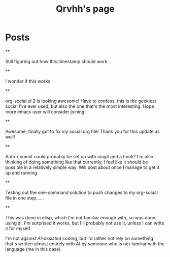 #+TITLE: Qrvhh's page

#+NICK: Qrvhh

#+DESCRIPTION: Striving for the ultimate minimalist etc etc etc....

#+AVATAR: https://media.mstdn.social/accounts/avatars/111/348/090/707/184/525/original/0e6f7c7311f19321.png

#+LINK: https://blog.benedekvigh.hu

#+FOLLOW: https://sachachua.com/social.org

* Posts
**
:PROPERTIES:
:ID: 2025-09-25T15:14:00+02:00
:END:

Still figuring out how this timestamp should work...

**
:PROPERTIES:
:ID: 2025-09-25T15:23:30+0200
:LANG: 
:TAGS: 
:CLIENT: org-social.el
:MOOD: 
:END:

I wonder if this works

**
:PROPERTIES:
:ID: 2025-10-01T16:21:57+0200
:LANG: en
:TAGS: 
:CLIENT: org-social.el
:MOOD: curious
:END:

org-social.el 2 is looking awesome! Have to confess, this is the geekiest social I've ever used, but also the one that's the most interesting. Hope more emacs user will consider joining!

**
:PROPERTIES:
:ID: 2025-10-08T14:04:25+0200
:LANG: 
:TAGS: 
:CLIENT: org-social.el
:REPLY_TO: https://andros.dev/static/social.org#2025-10-07T12:04:13+0200
:MOOD: happy
:END:

Awesome, finally got to fix my social.org file! Thank you for this update as well!

**
:PROPERTIES:
:ID: 2025-10-15T08:49:53+0200
:LANG: en
:TAGS: 
:CLIENT: org-social.el
:REPLY_TO: https://codeberg.org/eludom/org-social/raw/branch/main/social.org#2025-10-13T07:40:24-0400
:MOOD: 
:END:

Auto-commit could probably be set up with magit and a hook? I'm also thinking of doing something like that currently, I feel like it should be possible in a relatively simple way. Will post about once I manage to get it up and running.

**
:PROPERTIES:
:ID: 2025-10-15T09:56:26+0200
:LANG: en
:TAGS: test
:CLIENT: org-social.el
:MOOD: 
:END:

Testing out the one-command solution to push changes to my org-social file in one step......

**
:PROPERTIES:
:ID: 2025-10-15T10:25:11+0200
:LANG: en
:TAGS: 
:CLIENT: org-social.el
:REPLY_TO: https://raw.githubusercontent.com/fengbainuo/org-social/refs/heads/main/social.org#2025-10-15T09:56:26+0200
:MOOD: 
:END:

This was done in elisp, which I'm not familiar enough with, so was done using ai. I'm surprised it works, but I'll probably not use it, unless I can write it for myself.

I'm not against /AI-assisted/ coding, but I'd rather not rely on something that's written almost entirely with AI by someone who is not familiar with the language (me in this case).
